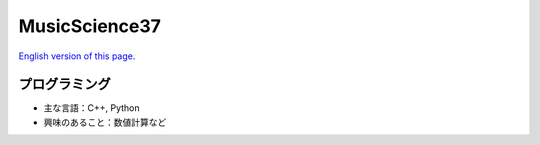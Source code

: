 MusicScience37
====================

..
    musicscience37.com を開こうとすると日本語版の index に飛ぶため、
   最初に英語版のリンクを置いておく。

`English version of this page <https://www.musicscience37.com/en/>`_.

プログラミング
-------------------

- 主な言語：C++, Python
- 興味のあること：数値計算など

